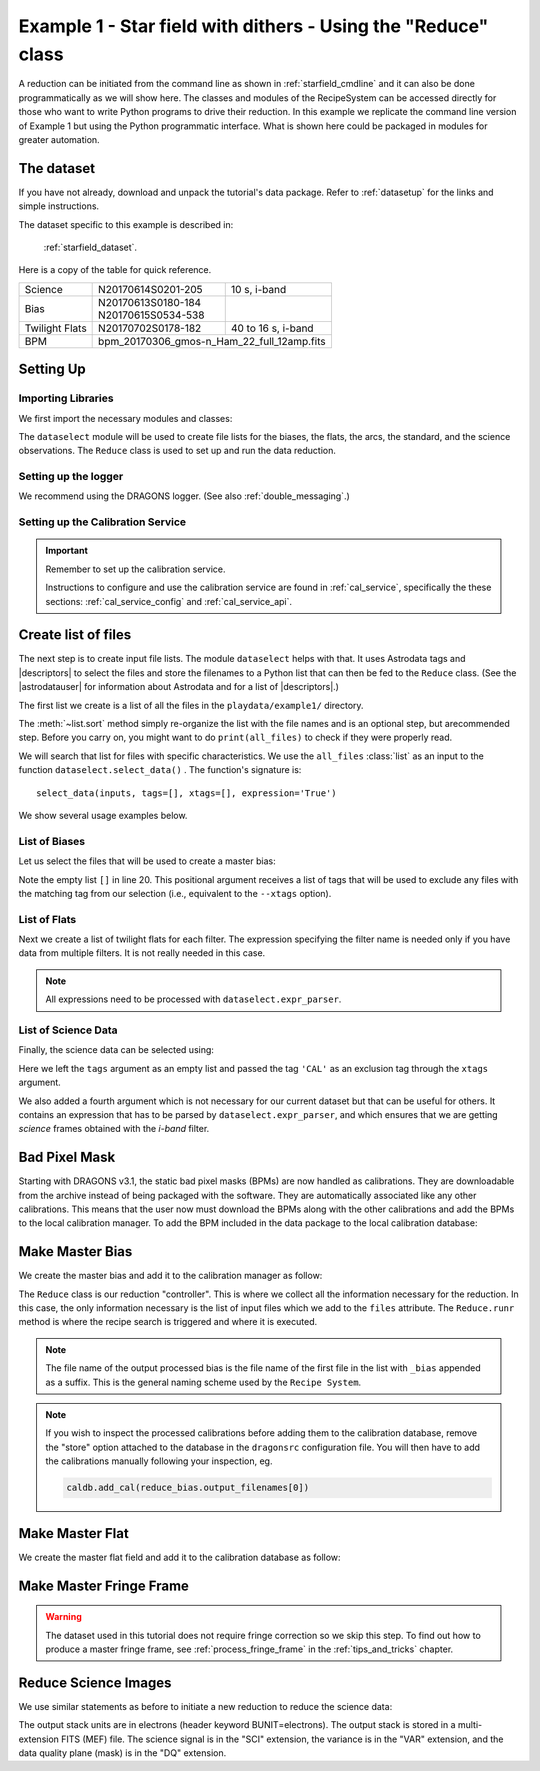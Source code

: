 .. ex1_gmosim_starfield_api.rst

.. _tarfield_api:

**************************************************************
Example 1 - Star field with dithers - Using the "Reduce" class
**************************************************************

A reduction can be initiated from the command line as shown in
:ref:`starfield_cmdline` and it can also be done programmatically as we will
show here.  The classes and modules of the RecipeSystem can be
accessed directly for those who want to write Python programs to drive their
reduction.  In this example we replicate the
command line version of Example 1 but using the Python
programmatic interface. What is shown here could be packaged in modules for
greater automation.

The dataset
===========
If you have not already, download and unpack the tutorial's data package.
Refer to :ref:`datasetup` for the links and simple instructions.

The dataset specific to this example is described in:

    :ref:`starfield_dataset`.

Here is a copy of the table for quick reference.

+---------------+---------------------+--------------------------------+
| Science       || N20170614S0201-205 || 10 s, i-band                  |
+---------------+---------------------+--------------------------------+
| Bias          || N20170613S0180-184 |                                |
|               || N20170615S0534-538 |                                |
+---------------+---------------------+--------------------------------+
| Twilight Flats|| N20170702S0178-182 || 40 to 16 s, i-band            |
+---------------+---------------------+--------------------------------+
| BPM           || bpm_20170306_gmos-n_Ham_22_full_12amp.fits          |
+---------------+------------------------------------------------------+

Setting Up
==========

Importing Libraries
-------------------

We first import the necessary modules and classes:

.. code-block:: python
    :linenos:

    import glob

    import astrodata
    import gemini_instruments
    from recipe_system.reduction.coreReduce import Reduce
    from gempy.adlibrary import dataselect


The ``dataselect`` module will be used to create file lists for the
biases, the flats, the arcs, the standard, and the science observations.
The ``Reduce`` class is used to set up and run the data
reduction.


Setting up the logger
---------------------
We recommend using the DRAGONS logger. (See also :ref:`double_messaging`.)

.. code-block:: python
    :linenos:
    :lineno-start: 8

    from gempy.utils import logutils
    logutils.config(file_name='gmos_data_reduction.log')


.. _set_caldb_api:

Setting up the Calibration Service
----------------------------------

.. important::  Remember to set up the calibration service.

    Instructions to configure and use the calibration service are found in
    :ref:`cal_service`, specifically the these sections:
    :ref:`cal_service_config` and :ref:`cal_service_api`.


.. _api_create_file_lists:

Create list of files
====================

The next step is to create input file lists. The module ``dataselect`` helps
with that.  It uses Astrodata tags and |descriptors| to select the files and
store the filenames to a Python list that can then be fed to the ``Reduce``
class. (See the |astrodatauser| for information about Astrodata and for a list
of |descriptors|.)

The first list we create is a list of all the files in the ``playdata/example1/``
directory.

.. code-block:: python
    :linenos:
    :lineno-start: 12

    all_files = glob.glob('../playdata/example1/*.fits')
    all_files.sort()

The :meth:`~list.sort` method simply re-organize the list with the file names
and is an optional step, but  arecommended step. Before you carry on, you might want to do
``print(all_files)`` to check if they were properly read.

We will search that list for files with specific characteristics.  We use
the ``all_files`` :class:`list` as an input to the function
``dataselect.select_data()`` .  The function's signature is::

    select_data(inputs, tags=[], xtags=[], expression='True')

We show several usage examples below.

List of Biases
--------------

Let us select the files that will be used to create a master bias:

.. code-block:: python
    :linenos:
    :lineno-start: 14

    list_of_biases = dataselect.select_data(
        all_files,
        ['BIAS'],
        []
    )

Note the empty list ``[]`` in line 20. This positional argument receives a list
of tags that will be used to exclude any files with the matching tag from our
selection (i.e., equivalent to the ``--xtags`` option).


List of Flats
-------------

Next we create a list of twilight flats for each filter. The expression
specifying the filter name is needed only if you have data from multiple
filters. It is not really needed in this case.

.. code-block:: python
    :linenos:
    :lineno-start: 19

    list_of_flats = dataselect.select_data(
        all_files,
        ['FLAT'],
        [],
        dataselect.expr_parser('filter_name=="i"')
    )

.. note::  All expressions need to be processed with ``dataselect.expr_parser``.


List of Science Data
--------------------

Finally, the science data can be selected using:

.. code-block:: python
    :linenos:
    :lineno-start: 25

    list_of_science = dataselect.select_data(
        all_files,
        [],
        ['CAL'],
        dataselect.expr_parser('(observation_class=="science" and filter_name=="i")')
    )

Here we left the ``tags`` argument as an empty list and passed the tag
``'CAL'`` as an exclusion tag through the ``xtags`` argument.

We also added a fourth argument which is not necessary for our current dataset
but that can be useful for others. It contains an expression that has to be
parsed by ``dataselect.expr_parser``, and which ensures
that we are getting *science* frames obtained with the *i-band* filter.

Bad Pixel Mask
==============
Starting with DRAGONS v3.1, the static bad pixel masks (BPMs) are now handled
as calibrations.  They
are downloadable from the archive instead of being packaged with the software.
They are automatically associated like any other calibrations.  This means that
the user now must download the BPMs along with the other calibrations and add
the BPMs to the local calibration manager.  To add the BPM included in the
data package to the local calibration database:

.. code-block:: python
    :linenos:
    :lineno-start: 31

    for bpm in dataselect.select_data(all_files, ['BPM']):
        caldb.add_cal(bpm)


.. _api_process_bias_files:

Make Master Bias
================

We create the master bias and add it to the calibration manager as follow:

.. code-block:: python
   :linenos:
   :lineno-start: 33

   reduce_bias = Reduce()
   reduce_bias.files.extend(list_of_biases)
   reduce_bias.runr()

The ``Reduce`` class is our reduction
"controller". This is where we collect all the information necessary for
the reduction. In this case, the only information necessary is the list of
input files which we add to the ``files`` attribute. The
``Reduce.runr`` method is where the
recipe search is triggered and where it is executed.

.. note:: The file name of the output processed bias is the file name of the
    first file in the list with ``_bias`` appended as a suffix.  This is the
    general naming scheme used by the ``Recipe System``.

.. note:: If you wish to inspect the processed calibrations before adding them
    to the calibration database, remove the "store" option attached to the
    database in the ``dragonsrc`` configuration file.  You will then have to
    add the calibrations manually following your inspection, eg.

    .. code-block::

       caldb.add_cal(reduce_bias.output_filenames[0])

.. _api_process_flat_files:

Make Master Flat
================

We create the master flat field and add it to the calibration database as follow:

.. code-block:: python
    :linenos:
    :lineno-start: 36

    reduce_flats = Reduce()
    reduce_flats.files.extend(list_of_flats)
    reduce_flats.runr()


.. _api_process_fringe_frame:

Make Master Fringe Frame
========================

.. warning:: The dataset used in this tutorial does not require fringe
    correction so we skip this step.  To find out how to produce a master
    fringe frame, see :ref:`process_fringe_frame` in the
    :ref:`tips_and_tricks` chapter.


.. _api_process_science_files:

Reduce Science Images
=====================

We use similar statements as before to initiate a new reduction to reduce the
science data:

.. code-block:: python
    :linenos:
    :lineno-start: 39

    reduce_science = Reduce()
    reduce_science.files.extend(list_of_science)
    reduce_science.runr()

The output stack units are in electrons (header keyword BUNIT=electrons).
The output stack is stored in a multi-extension FITS (MEF) file.  The science
signal is in the "SCI" extension, the variance is in the "VAR" extension, and
the data quality plane (mask) is in the "DQ" extension.
